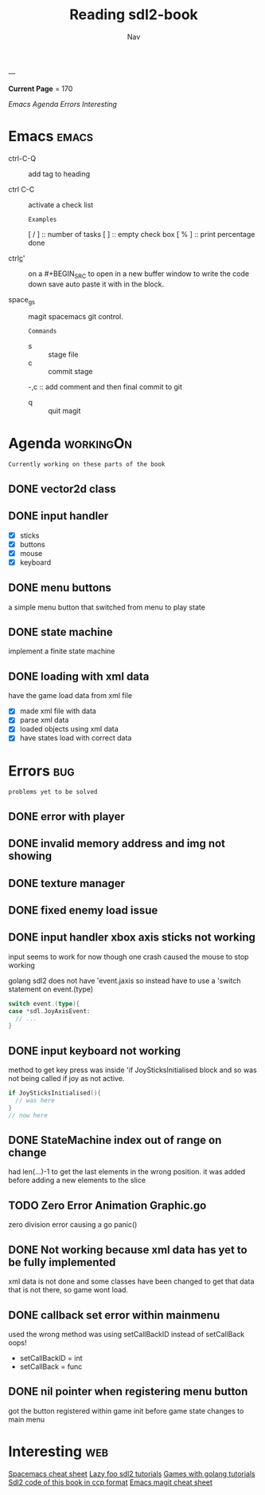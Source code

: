 #+TITLE: Reading sdl2-book
#+AUTHOR: Nav
#+TAGS: bug web emacs go workingOn
---

*Current Page* = 170

[[Emacs][Emacs]]
[[Agenda][Agenda]]
[[Errors][Errors]]
[[Interesting][Interesting]]

* Emacs                                                               :emacs:
  - ctrl-C-Q :: add tag to heading

  - ctrl C-C :: activate a check list 
    : Examples
    [ / ] :: number of tasks
    [   ] :: empty check box
    [ % ] :: print percentage done
    
  - ctrl_c_' :: on a #+BEGIN_SRC to open in a new buffer window 
                to write the code down save auto paste it with in 
                the block.

  - space_g_s :: magit spacemacs git control.
    : Commands
    - s :: stage file
    - c :: commit stage
    -,c :: add comment and then final commit to git
    - q :: quit magit

* Agenda                                                          :workingOn:
  : Currently working on these parts of the book
** DONE vector2d class 
   CLOSED: [2019-02-23 Sat]

** DONE input handler
   CLOSED: [2019-02-28 Thu]
    - [X] sticks
    - [X] buttons
    - [X] mouse
    - [X] keyboard

** DONE menu buttons
   CLOSED: [2019-03-06 Wed 21:08]
   a simple menu button that switched from menu to play state

** DONE state machine 
    implement a finite state machine


** DONE loading with xml data
    have the game load data from xml file
        - [X] made xml file with data
        - [X] parse xml data
        - [X] loaded objects using xml data
        - [X] have states load with correct data

* Errors                                                                :bug:
  : problems yet to be solved
** DONE error with player
    CLOSED: [2019-02-23 Sat]
    
** DONE invalid memory address and img not showing
    CLOSED: [2019-02-22 Sat]

** DONE texture manager   
    CLOSED: [2019-02-22 Sat]

** DONE fixed enemy load issue
    CLOSED: [2019-02-23 Sat]

** DONE input handler xbox axis sticks not working 
    CLOSED: [2019-02-25 Sat]
    
    input seems to work for now though one crash caused the 
    mouse to stop working
    
    golang sdl2 does not have 'event.jaxis
    so instead have to use a 'switch statement on event.(type)
    #+BEGIN_SRC go
      switch event.(type){
      case *sdl.JoyAxisEvent:
        // ...
      }
    #+END_SRC

** DONE input keyboard not working
    CLOSED: [2019-02-28 Thu]

    method to get key press was inside 'if JoySticksInitialised block
    and so was not being called if joy as not active.
    #+BEGIN_SRC go
      if JoySticksInitialised(){
        // was here
      }
      // now here
    #+END_SRC

** DONE StateMachine index out of range on change
    CLOSED: [2019-03-04]
    had len(...)-1 to get the last elements in the wrong 
    position. 
    it was added before adding a new elements to the slice

** TODO Zero Error Animation Graphic.go
    zero division error causing a go panic()

** DONE Not working because xml data has yet to be fully implemented
    CLOSED: [2019-03-13]
    xml data is not done and some classes have been changed to get that data
    that is not there, so game wont load.

** DONE callback set error within mainmenu
    CLOSED: [2019-03-12]
    used the wrong method 
    was using setCallBackID instead of setCallBack oops!
    - setCallBackID = int
    - setCallBack = func

** DONE nil pointer when registering menu button
    CLOSED: [2019-03-12]
    got the button registered within game init before game state changes to main menu


* Interesting                                                           :web:
  [[https://gist.github.com/robphoenix/9e4db767ab5c912fb558][Spacemacs cheat sheet]]
  [[http://lazyfoo.net/tutorials/SDL/index.php][Lazy foo sdl2 tutorials]]
  [[http://lazyfoo.net/tutorials/SDL/index.php][Games with golang tutorials]]
  [[https://github.com/Shashank9830/SDL-Game-Project][Sdl2 code of this book in ccp format]]
  [[http://ergoemacs.org/emacs/emacs_magit-mode_tutorial.html][Emacs magit cheat sheet]]


